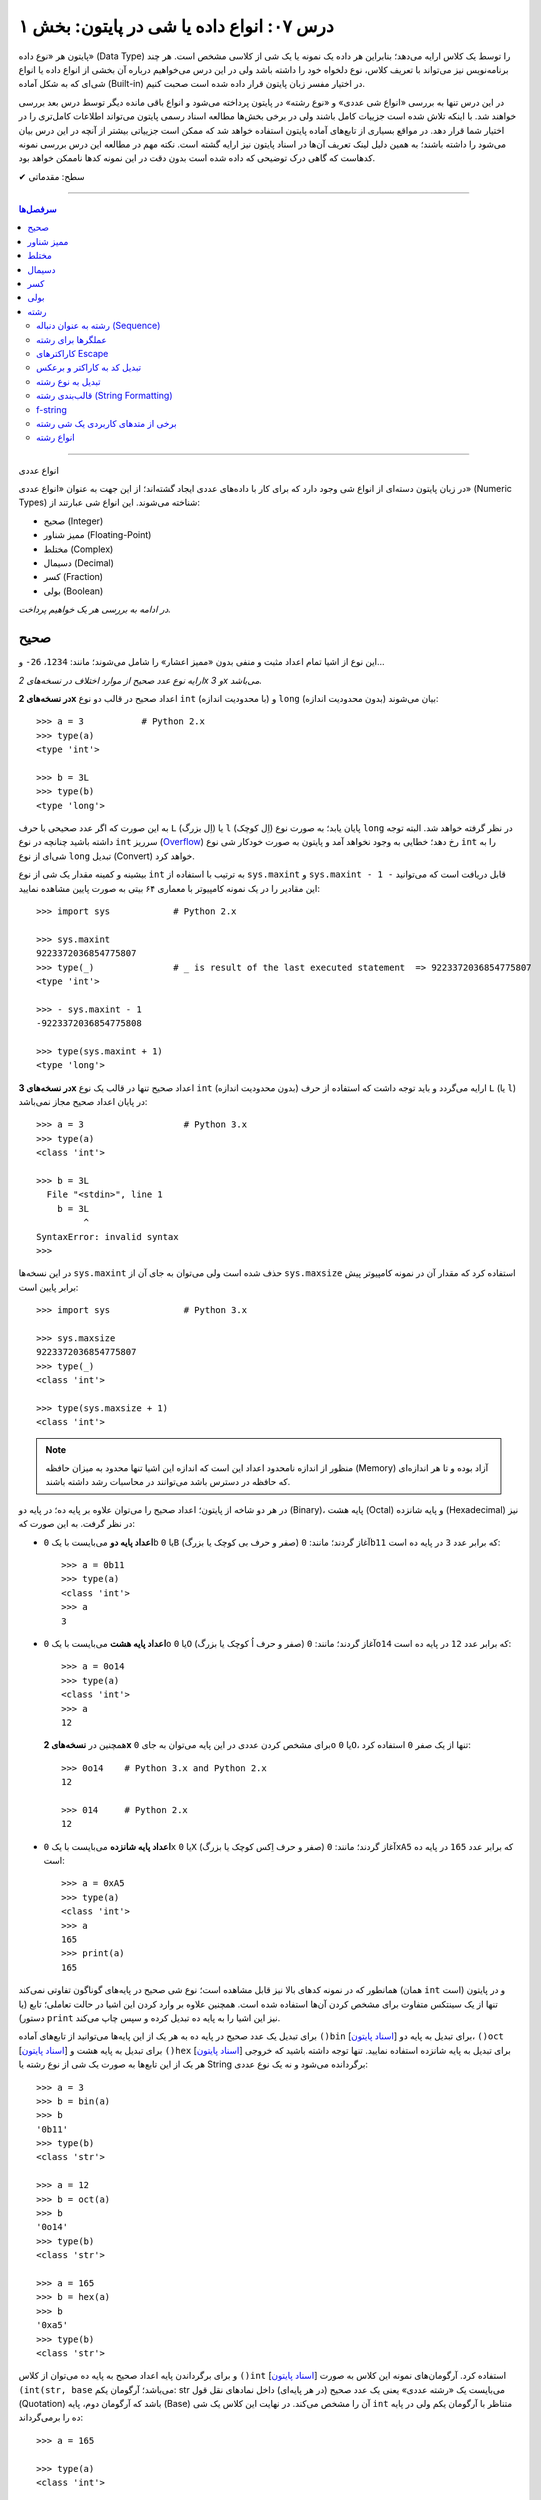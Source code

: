 .. role:: emoji-size

.. meta::
   :description: کتاب آموزش زبان برنامه نویسی پایتون به فارسی، آموزش انواع داده در پایتون، آموزش انواع داده عددی صحیح int یا integer و long در پایتون، آموزش انواع عددی ممیز شناور float و double در پایتون، آموزش اعداد مختلط در پایتون (Complex Numbers)، نوع بولین bool یا boolean در پایتون، آموزش نوع داده کسر (fractions) در پایتون، آموزش نوع داده دسیمال (decimal) در پایتون، آموزش نوع داده رشته یا string در پایتون (str)
   :keywords:  آموزش, آموزش پایتون, آموزش برنامه نویسی, پایتون, انواع شی, انواع داده, انواع شی در پایتون, انواع داده در پایتون, نوع صحیح, نوع ممیز شناور, نوع مختلط, نوع دسیمال, نوع کسری, نوع بولی, نوع رشته, رشته‌ها در پایتون, قالب بندی رشته, توابع رشته در پایتون


درس ۰۷: انواع داده یا شی در پایتون: بخش ۱
==========================================

پایتون هر «نوع داده» (Data Type) را توسط یک کلاس ارایه می‌دهد؛ بنابراین هر داده یک نمونه یا یک شی از کلاسی مشخص است. هر چند برنامه‌نویس نیز می‌تواند با تعریف کلاس، نوع دلخواه خود را داشته باشد ولی در این درس می‌خواهیم درباره آن بخشی از انواع داده یا انواع شی‌ای که به شکل آماده (Built-in) در اختیار مفسر زبان پایتون قرار داده شده است صحبت کنیم. 

در این درس تنها به بررسی «انواع شی عددی» و «نوع رشته» در پایتون پرداخته می‌شود و انواع باقی مانده دیگر توسط درس بعد بررسی خواهند شد. با اینکه تلاش شده است جزییات کامل باشند ولی در برخی بخش‌ها مطالعه اسناد رسمی پایتون می‌تواند اطلاعات کامل‌تری را در اختیار شما قرار دهد. در مواقع بسیاری از تابع‌های آماده پایتون استفاده خواهد شد که ممکن است جزییاتی بیشتر از آنچه در این درس بیان می‌شود را داشته باشند؛ به همین دلیل لینک تعریف آن‌ها در اسناد پایتون نیز ارایه گشته است. نکته مهم در مطالعه این درس بررسی نمونه کدهاست که گاهی درک توضیحی که داده شده است بدون دقت در این نمونه کدها ناممکن خواهد بود.



:emoji-size:`✔` سطح: مقدماتی

----

.. contents:: سرفصل‌ها
    :depth: 2

----



انواع عددی


در زبان پایتون دسته‌ای از انواع شی وجود دارد که برای کار با داده‌های عددی ایجاد گشته‌اند؛ از این جهت به عنوان «انواع عددی» (Numeric Types) شناخته می‌شوند. این انواع شی عبارتند از:

* صحیح (Integer)
* ممیز شناور (Floating-Point)
* مختلط (Complex)
* دسیمال (Decimal)
* کسر (Fraction)
* بولی (Boolean)

*در ادامه به بررسی هر یک خواهیم پرداخت.*

صحیح
-------
این نوع از اشیا تمام اعداد مثبت و منفی بدون «ممیز اعشار» را شامل می‌شوند؛ مانند: ``1234``، ``26-`` و...

*ارایه نوع عدد صحیح از موارد اختلاف در نسخه‌های 2x و 3x می‌باشد.* 

**در نسخه‌های 2x** اعداد صحیح در قالب دو نوع ``int`` (با محدودیت اندازه) و ``long`` (بدون محدودیت اندازه) بیان می‌شوند::

    >>> a = 3           # Python 2.x
    >>> type(a)
    <type 'int'>

    >>> b = 3L
    >>> type(b)
    <type 'long'>

به این صورت که اگر عدد صحیحی با حرف ``L`` (اِل بزرگ) یا ``l`` (اِل کوچک) پایان یابد؛ به صورت نوع ``long`` در نظر گرفته خواهد شد. البته توجه داشته باشید چنانچه در نوع ``int`` سرریز (`Overflow <https://en.wikipedia.org/wiki/Arithmetic_overflow>`_) رخ دهد؛ خطایی به وجود نخواهد آمد و پایتون به صورت خودکار شی نوع ``int`` را به شی‌ای از نوع ``long`` تبدیل (Convert) خواهد کرد.

بیشینه و کمینه مقدار یک شی از نوع ``int`` به ترتیب با استفاده از ``sys.maxint`` و ``sys.maxint - 1 -`` قابل دریافت است که می‌توانید این مقادیر را در یک نمونه کامپیوتر با معماری ۶۴ بیتی به صورت پایین مشاهده نمایید::

    >>> import sys            # Python 2.x

    >>> sys.maxint
    9223372036854775807
    >>> type(_)               # _ is result of the last executed statement  => 9223372036854775807
    <type 'int'>

    >>> - sys.maxint - 1
    -9223372036854775808

    >>> type(sys.maxint + 1)
    <type 'long'>


**در نسخه‌های 3x** اعداد صحیح تنها در قالب یک نوع ``int`` (بدون محدودیت اندازه) ارایه می‌گردد و باید توجه داشت که استفاده از حرف ``L`` (یا ``l``) در پایان اعداد صحیح مجاز نمی‌باشد::

    >>> a = 3                   # Python 3.x
    >>> type(a)
    <class 'int'>
    
    >>> b = 3L
      File "<stdin>", line 1
        b = 3L
             ^
    SyntaxError: invalid syntax
    >>> 

در این نسخه‌ها ``sys.maxint`` حذف شده است ولی می‌توان به جای آن از ``sys.maxsize`` استفاده کرد که مقدار آن در نمونه کامپیوتر پیش برابر پایین است::

    >>> import sys              # Python 3.x

    >>> sys.maxsize
    9223372036854775807
    >>> type(_)
    <class 'int'>

    >>> type(sys.maxsize + 1)
    <class 'int'>


.. note::
    منظور از اندازه نامحدود اعداد این است که اندازه این اشیا تنها محدود به میزان حافظه‌ (Memory) آزاد بوده و تا هر اندازه‌ای که حافظه در دسترس باشد می‌توانند در محاسبات رشد داشته باشند.

در هر دو شاخه از پایتون؛ اعداد صحیح را می‌توان علاوه بر پایه ده؛ در پایه دو (Binary)، پایه هشت (Octal) و پایه شانزده (Hexadecimal) نیز در نظر گرفت. به این صورت که:

* **اعداد پایه دو** می‌بایست با یک ``0b`` یا ``0B`` (صفر و حرف بی کوچک یا بزرگ) آغاز گردند؛ مانند: ``0b11`` که برابر عدد ``3`` در پایه ده است::

    >>> a = 0b11
    >>> type(a)
    <class 'int'>
    >>> a
    3


* **اعداد پایه هشت** می‌بایست با یک ``0o`` یا ``0O`` (صفر و حرف اُ کوچک یا بزرگ) آغاز گردند؛ مانند: ``0o14`` که برابر عدد ``12`` در پایه ده است::

    >>> a = 0o14
    >>> type(a)
    <class 'int'>
    >>> a
    12

  همچنین در **نسخه‌های 2x** برای مشخص کردن عددی در این پایه می‌توان به جای ``0o`` یا ``0O``، تنها از یک صفر ``0`` استفاده کرد::

      >>> 0o14    # Python 3.x and Python 2.x
      12

      >>> 014     # Python 2.x
      12


* **اعداد پایه شانزده** می‌بایست با یک ``0x`` یا ``0X`` (صفر و حرف اِکس کوچک یا بزرگ) آغاز گردند؛ مانند: ``0xA5`` که برابر عدد ``165`` در پایه ده است::

    >>> a = 0xA5
    >>> type(a)
    <class 'int'>
    >>> a
    165
    >>> print(a)
    165

همانطور که در نمونه کدهای بالا نیز قابل مشاهده است؛ نوع شی صحیح در پایه‌های گوناگون تفاوتی نمی‌کند (همان ``int`` است) و در پایتون تنها از یک سینتکس متفاوت برای مشخص کردن آن‌ها استفاده شده است. همچنین علاوه بر وارد کردن این اشیا در حالت تعاملی؛ تابع (یا دستور) ``print`` نیز این اشیا را به پایه ده تبدیل کرده و سپس چاپ می‌‌کند.


برای تبدیل یک عدد صحیح در پایه ده به هر یک از این پایه‌ها می‌توانید از تابع‌های آماده ``()bin`` [`اسناد پایتون  <http://docs.python.org/3/library/functions.html#bin>`__] برای تبدیل به پایه دو، ``()oct`` [`اسناد پایتون  <http://docs.python.org/3/library/functions.html#oct>`__] برای تبدیل به پایه هشت و ``()hex`` [`اسناد پایتون  <http://docs.python.org/3/library/functions.html#hex>`__] برای تبدیل به پایه شانزده استفاده نمایید. تنها توجه داشته باشید که خروجی هر یک از این تابع‌ها به صورت یک شی از نوع رشته یا String برگردانده می‌شود و نه یک نوع عددی::

    >>> a = 3
    >>> b = bin(a)
    >>> b
    '0b11'
    >>> type(b)
    <class 'str'>

    >>> a = 12
    >>> b = oct(a)
    >>> b
    '0o14'
    >>> type(b)
    <class 'str'>

    >>> a = 165
    >>> b = hex(a)
    >>> b
    '0xa5'
    >>> type(b)
    <class 'str'>

و برای برگرداندن پایه اعداد صحیح به پایه ده می‌توان از کلاس ``()int`` [`اسناد پایتون  <http://docs.python.org/3/library/functions.html#int>`__] استفاده کرد. آرگومان‌های نمونه این کلاس به صورت ``(int(str, base`` می‌باشد؛ آرگومان یکم: str می‌بایست یک «رشته عددی» یعنی یک عدد صحیح (در هر پایه‌ای) داخل نمادهای نقل قول (Quotation) باشد که آرگومان دوم، پایه (Base) آن را مشخص می‌کند. در نهایت این کلاس یک شی ``int`` متناظر با آرگومان یکم ولی در پایه ده را برمی‌گرداند::

    >>> a = 165

    >>> type(a)
    <class 'int'>

    >>> b = hex(a)          # Converted to hexadecimal
    >>> b
    '0xa5'

    >>> type(b)
    <class 'str'>

    >>> int(b, 16)           # str='0xa5' base=16
    165

    >>> type(int(b, 16))
    <class 'int'>



توجه داشته باشید که می‌توان اعداد را بدون حرف مشخص کننده پایه (``0x`` ``0o`` ``0b``) به این کلاس ارسال کنیم. همچنین از این کلاس می‌توان برای تبدیل **نوع** رشته‌های عددی در پایه ده به **عدد صحیح** استفاده کرد. مقدار پیش‌فرض آرگومان پایه ``10`` است؛ بنابراین در هنگام ارسال اعداد در این پایه، نیازی به ذکر پایه ``10`` نمی‌باشد::


    >>> int("A5", 16)    # 0xA5
    165

::

    >>> a = "56"
    >>> int(a, 10)
    56
    >>> int(a)
    56

::

    >>> int()
    0

*()int بدون آرگومان یک شی صفر از نوع صحیح را برمی‌گرداند.*

.. note::
    منظور از «رشته عددی»، رشته‌ای است که به گونه‌ای بتوان آن را به یک عدد ارزیابی نمود. مانند: ``"25"``، ``"0x2F"`` و... که بدیهی است قرار دادن رشته‌هایی همچون ``"0w55"`` و... - که به هیچ شکلی نمی‌توان آن‌ها را به عددی در پایتون ارزیابی نمود - در آرگومان ``()int`` موجب بروز خطا می‌گردد.

با تفاوت شیوه ارایه نوع اعداد صحیح در بین نسخه‌های 2x و 3x پایتون آشنا شده‌ایم. فقط باید توجه داشت که در **نسخه‌های 2x**  پایتون؛ کلاس ``()int`` [`اسناد پایتون  <http://docs.python.org/2/library/functions.html#int>`__] یک شی از نوع ``int`` را برمی‌گرداند و برای ایجاد اشیایی از نوع ``long`` کلاس مشابه دیگری با نام ``()long`` [`اسناد پایتون  <http://docs.python.org/2/library/functions.html#long>`__] در دسترس است::

    >>> a = 25     # Python 2.x

    >>> int(a)
    25

    >>> long(a)
    25L

در هر دو شاخه از پایتون؛ اعداد در پایه ده را می‌توان با نوع عددی - نه به شکل رشته عددی - نیز به تابع ``()int`` (یا ``()long``) ارسال نمود.


برای به دست آوردن اندازه یا میزان حافظه گرفته شده توسط یک شی به واحد بایت (Byte) می‌توان از تابع ``()getsizeof`` [`اسناد پایتون  <http://docs.python.org/3/library/sys.html#sys.getsizeof>`__] درون ماژول ``sys`` استفاده نماییم - خروجی این تابع  برای دو شی صحیح دلخواه در یک نمونه کامپیوتر ۶۴ بیتی به صورت پایین است::

    >>> import sys                # Python 3.x
    >>> a = 1
    >>> sys.getsizeof(a)
    28
    >>> sys.getsizeof(10**100)
    72

::

    >>> import sys                # Python 2.x
    >>> a = 1
    >>> sys.getsizeof(a)
    24
    >>> sys.getsizeof(10**100)
    72





ممیز شناور
-----------

تمام اعداد مثبت و منفی که شامل یک «ممیز اعشار» هستند در پایتون به صورت اشیایی با نوع ``float`` (معادل نوع ``double`` در زبان C) ارایه می‌شوند؛ مانند: ``3.1415``، ``.5`` (برابر ``5.0``) و... ::

    >>> a = 3.1415
    >>> type(a)
    <class 'float'>

    >>> import sys
    >>> sys.getsizeof(a)
    24

جزییات این نوع با استفاده از ``sys.float_info`` [`اسناد پایتون  <http://docs.python.org/3/library/sys.html#sys.float_info>`__] قابل مشاهده است::

    >>> import sys
    >>> sys.float_info
    sys.float_info(max=1.7976931348623157e+308, max_exp=1024, max_10_exp=308, min=2.2250738585072014e-308, min_exp=-1021, min_10_exp=-307, dig=15, mant_dig=53, epsilon=2.220446049250313e-16, radix=2, rounds=1)

گاهی برای نمایش اعداد از شیوه «نماد علمی» (`Scientific Notation <https://en.wikipedia.org/wiki/Scientific_notation>`_) استفاده می‌شود؛ در پایتون هم می‌توان از حرف ``E`` یا ``e`` که معادل «ضرب در ۱۰ به توانِ» می‌باشد، برای این منظور استفاده کرد.

.. raw:: html

    <div style="text-align:justify;margin-bottom:24px">برای نمونه: عبارت <code class="docutils literal"><span dir="ltr">4 × 10<sup>5</sup></span></code>، به شکل <code class="docutils literal">4E5</code> یا <code class="docutils literal">4e5</code> بیان می‌شود. پایتون این نوع اعداد را نیز در قالب اعداد ممیز شناور (اشیایی از نوع <code class="docutils literal">float</code>) ارايه می‌دهد:</div>

::

    >>> 3e2
    300.0

    >>> type(3e2)
    <class 'float'>

    >>> 3e-2
    0.03

    >>> 3e+2
    300.0

می‌توان از کلاس ``()float`` [`اسناد پایتون  <http://docs.python.org/3/library/functions.html#float>`__] برای تبدیل اعداد یا رشته‌های عددی به یک شی ممیز شناور استفاده کرد::

    >>> a = 920

    >>> type(a)
    <class 'int'>

    >>> float(a)
    920.0

    >>> type(float(a))
    <class 'float'>

    >>> float("920")
    920.0

    >>> float("3e+2")
    300.0

::

    >>> float()
    0.0

*()float بدون آرگومان یک شی صفر از نوع ممیز شناور را برمی‌گرداند.*

چنانچه عددی از نوع ممیز شناور در آرگومان کلاس ``()int`` قرار بگیرد؛ تنها بخش صحیح عدد برگردانده می‌شود::

    >>> a = 2.31
    >>> type(a)
    <class 'float'>

    >>> int(a)
    2
    >>> type(int(a))
    <class 'int'>

    >>> int(3.9)
    3

با استفاده از کلاس ``()float`` می‌توانیم اشیایی با مقدارهای مثبت و منفی «بی‌نهایت» (infinity) برابر: ``inf`` یا ``infinity`` و «تعریف نشده» (Not a Number) برابر: ``NaN`` ایجاد نماییم - چگونگی کوچک یا بزرگ نوشتن حروف این کلمه‌ها تفاوتی در آن‌ها ایجاد نمی‌کند::

    >>> a = float('infinity')
    >>> a = float('inf')
    >>> a
    inf

    >>> b = float('-infinity')
    >>> b = float('-inf')
    >>> b
    -inf

    >>> c = float('NaN')
    >>> c
    nan

::

    >>> a = float('inf')

    >>> 5 / a
    0.0

    >>> a / a
    nan

::

    >>> a = float('inf')
    >>> b = float('inf')
    >>> a == b
    True

    >>> a = float('nan')
    >>> b = float('nan')
    >>> a == b
    False

*دو شی NaN با یکدیگر برابر نیستند.*

برای بررسی اینکه مقدار یک شی «بی‌نهایت» یا «تعریف نشده» است؛ می‌توان به ترتیب از تابع‌های ``()isinf`` [`اسناد پایتون  <http://docs.python.org/3/library/math.html#math.isinf>`__] و ``()isnan`` [`اسناد پایتون  <http://docs.python.org/3/library/math.html#math.isnan>`__] درون ماژول ``math`` استفاده نماییم::

    >>> a = float('inf')
    >>> b = float('nan')

    >>> import math

    >>> math.isinf(a)
    True
    >>> math.isnan(b)
    True


مختلط
--------

همانطور که می‌دانیم اعداد مختلط (`Complex Numbers <https://en.wikipedia.org/wiki/Complex_number>`_) از یک بخش حقیقی (Real) و یک بخش موهومی (Imaginary) تشکیل شده‌اند. این اعداد در پایتون الگویی برابر ``RealPart + ImaginaryPart j`` دارند که حرف ``j`` نشانگر «واحد موهومی» است. این اعداد در پایتون توسط اشیایی با نوع ``complex`` ارایه می‌شوند::

    >>> a = 3 + 4j
    >>> type(a)
    <class 'complex'>

    >>> import sys
    >>> sys.getsizeof(a)
    32


از کلاس ``()complex`` [`اسناد پایتون  <http://docs.python.org/3/library/functions.html#complex>`__] می‌توان برای ایجاد یک شی ``complex`` استفاده کرد. این کلاس الگویی مشابه ``(complex(real, imag`` دارد؛ آرگومان‌های نمونه real و imag بیانگر اعدادی هستند که به ترتیب قرار است در بخش‌های حقیقی و موهومی عدد مختلط مورد نظر وجود داشته باشند. اگر هر کدام از آرگومان‌ها ارسال نگردند به صورت پیش‌فرض صفر در نظر گرفته خواهند شد::

    >>> a = 3
    >>> b = 4

    >>> type(a)
    <class 'int'>
    >>> type(b)
    <class 'int'>

    >>> complex(a, b)
    (3+4j)

    >>> type(complex(a, b))
    <class 'complex'>

::

    >>> complex(3, 4)
    (3+4j)

    >>> complex(3)
    (3+0j)

    >>> complex(0, 4)
    4j

    >>> complex(4j)
    4j

::

    >>> a = 3 + 4j
    >>> a
    (3+4j)

    >>> a = 3.2 + 4j
    >>> a
    (3.2+4j)

    >>> a = 3.0 + 4j
    >>> a
    (3+4j)

    >>> a = 3.0 + 4.0j
    >>> a
    (3+4j)

همچنین با استفاده از دو صفت ``real`` و ``imag`` می‌توان بخش‌های حقیقی و موهومی هر شی ``complex`` را به دست آورد. توجه داشته باشید که جدا از این که اعداد از چه نوعی در تشکیل یک نوع مختلط شرکت کرده باشند؛ بخش‌های عدد مختلط به صورت عدد ممیز شناور تفکیک می‌گردند::

    >>> a = 3 + 4j

    >>> a.real
    3.0
    >>> a.imag
    4.0

``()complex`` توانایی دریافت یک رشته عددی و تبدیل آن به عدد مختلط را نیز دارد. تنها باید توجه داشت که نباید داخل این رشته هیچ فضای خالی وجود داشته باشد::

    >>> a = "3+4j"

    >>> type(a)
    <class 'str'>

    >>> complex(a)
    (3+4j)

    >>> a = "3"
    >>> complex(a)
    (3+0j)

    >>> type(complex(a))
    <class 'complex'>

::

    >>> a = "3 + 4j"
    >>> complex(a)
    Traceback (most recent call last):
      File "<stdin>", line 1, in <module>
    ValueError: complex() arg is a malformed string
    >>> 

.. note::
    امکان قرار دادن رشته عددی (مختلط) یا خود شی عدد مختلط در آرگومان کلاس‌های ``()int`` (یا ``()long``) و ``()float`` وجود ندارد و موجب بروز خطا می‌شود.



دسیمال
--------

اساس طراحی این نوع برای استفاده در مواقعی است که خطا نوع ممیز شناور قابل گذشت نیست [`PEP 327 <http://www.python.org/dev/peps/pep-0327>`_] مانند توسعه برنامه حسابداری. مفسر پایتون برای ارایه نوع ممیز شناور به کامپیوتر از کدگذاری Binary Floating-Point (`استاندارد IEEE 754 <https://en.wikipedia.org/wiki/IEEE_floating_point>`_) استفاده می‌کند. این کدگذاری اعداد در پایه ده که مورد نظر کاربر هستند را - مانند ``0.1`` - به شکل دقیق ارایه نمی‌دهد؛ به عنوان نمونه عدد  ``0.1`` برابر با عددی نزدیک به ``0.10000000000000001`` در محاسبات کامپیوتر شرکت داده می‌شود؛ هر چند که این عدد بسیار نزدیک به ``0.1`` است ولی به هر حال خود آن نیست!. این موضوع ممکن است در برخی موارد موجب خطا منطقی در برنامه گردد::

    >>> a = 0.1 + 0.1 + 0.1
    >>> a == 0.3
    False
    >>> a
    0.30000000000000004


*در نمونه کد بالا کاربر انتظار دارد که عبارت سطر دوم با ارزش درستی True ارزیابی گردد که این اتفاق نمی‌افتد.*

در پایتون نوع دسیمال  با ایجاد شی از کلاس  ``Decimal`` درون  ماژول ``decimal`` در دسترس قرار گرفته است [`اسناد پایتون  <http://docs.python.org/3/library/decimal.html>`__]. به نمونه کد پایین توجه نمایید::

    >>> import decimal

    >>> a = decimal.Decimal('0.1')
    >>> b = decimal.Decimal('0.3')
    
    >>> b == a + a + a
    True

    >>> type(a)
    <class 'decimal.Decimal'>

    >>> a
    Decimal('0.1')

    >>> print(a)
    0.1

    >>> import sys
    >>> sys.getsizeof(a)
    104


به شیوه‌های گوناگونی می‌توان شی دسیمال ایجاد کرد:

.. code-block:: python
    :linenos:

    a = decimal.Decimal(23)                  # Creates Decimal("23")
    b = decimal.Decimal("23.45")             # Creates Decimal("23.45")
    c = decimal.Decimal("2345e-2")           # Creates Decimal("23.45")
    d = decimal.Decimal((1,(2,3,4,5),-2))    # Creates Decimal("-23.45")
    e = decimal.Decimal("infinity")
    f = decimal.Decimal("NaN")

* از آنجا که نوع ممیز شناور دقیق نیست؛ این اعداد را حتما به صورت رشته به ``Decimal`` ارسال نمایید (سطر دوم).
* اعداد را می‌توان به صورت یک شی تاپل (Tuple) - ساختاری مشابه: (... ,Ο, Ο, Ο) - ارسال کرد (سطر چهارم). شیوه نماد علمی را به یاد بیاورید؛ تاپل مورد نظر باید ساختاری مشابه الگو ``(sign, digits, exponent)`` داشته باشد که در آن sign مثبت بودن (توسط عدد صفر) یا منفی بودن (توسط عدد یک) را مشخص می‌کند، digits خود تاپلی است که رقم‌های دخیل را بیان می‌کند و exponent نیز بیانگر همان توان است.

میزان دقت (Precision) و عمل گرد کردن (Rounding) اعداد از نوع دسیمال با استفاده از یک شی ``Context`` قابل کنترل است؛ این شی یک سری اطلاعات پیکربندی را در اختیار اشیا دسیمال قرار می‌دهد که برای دسترسی به آن باید از  تابع ``()getcontext`` [`اسناد پایتون  <http://docs.python.org/3/library/decimal.html#decimal.getcontext>`__] درون ماژول ``decimal`` استفاده کرد. تابع ``()getcontext`` شی ``Context`` اشیا دسیمال جاری برنامه را برمی‌گرداند. در برنامه‌نویسی چندنخی (Multithreading) هر نخ (thread) شی ``Context`` خاص خود را دارد؛ بنابراین این تابع شی ``Context`` مربوط به نخ فعال را برمی‌گرداند::

    >>> import decimal

    >>> a = decimal.Decimal('3.45623')
    >>> b = decimal.Decimal('0.12')

    >>> a + b
    Decimal('3.57623')

    >>> print(a + b)
    3.57623

    >>> ctx = decimal.getcontext()
    >>> type(ctx)
    <class 'decimal.Context'>

    >>> ctx.prec = 1
    >>> a + b
    Decimal('4')

    >>> ctx.prec = 2
    >>> a + b
    Decimal('3.6')

    >>> ctx.prec = 3
    >>> a + b
    Decimal('3.58')


همانطور که در نمونه کد بالا مشاهده می‌شود دقت محاسبات اعداد دسیمال را می‌توان با استفاده از صفت ``prec`` شی ``Context`` به شکل دلخواه تنظیم نمود؛ مقدار پیش‌فرض این صفت ``28`` است. بدیهی است برای اینکه اعداد در محدوده دقت کوچکتری نسبت به طول خود قرار بگیرند نیاز به گرد شدن دارند؛ برای تنطیم عمل گرد کردن در اعداد دسیمال نیز از صفت ``rounding`` که مقدار پیش‌فرض آن ``"ROUND_HALF_EVEN"`` است، استفاده می‌شود::

    >>> a = decimal.Decimal('2.0')
    >>> b = decimal.Decimal('0.52')

    >>> ctx.prec
    28
    >>> ctx.rounding
    'ROUND_HALF_EVEN'

    >>> print(a + b)
    2.52

    >>> ctx.prec = 2

    >>> print(a + b)
    2.5

    >>> ctx.rounding = "ROUND_CEILING"

    >>> print(a + b)
    2.6

صفت ``rounding`` می‌بایست حاوی مقادیر ثابتی به شرح پایین باشد:

* **ROUND_CEILING** - گرد کردن به سمت مثبت بی‌نهایت: یعنی برای اعداد **مثبت** ارقام خارج از محدوده حذف می‌گردند و آخرین رقم باقی مانده یک واحد افزایش می‌یابد مثلا عدد ``2.52`` به ``2.6`` گرد می‌شود. برای اعداد منفی نیز تنها اعداد خارج از محدوده حذف می‌گردند مثلا عدد ``2.19-`` به ``2.1-`` گرد می‌شود.
* **ROUND_FLOOR** - گرد کردن به سمت منفی بی‌نهایت: یعنی برای اعداد **منفی** ارقام خارج از محدوده حذف می‌گردند و آخرین رقم باقی مانده یک واحد افزایش می‌یابد مثلا عدد ``2.52-`` به ``2.6-`` گرد می‌شود. برای اعداد مثبت نیز تنها اعداد خارج از محدوده حذف می‌گردند مثلا عدد ``2.19`` به ``2.1`` گرد می‌شود.
* **ROUND_DOWN** - گرد کردن به سمت صفر: یعنی برای اعداد مثبت و منفی تنها ارقام خارج از محدوده حذف می‌گردند مثلا عدد ``2.58`` به ``2.5`` و عدد ``2.58-`` به ``2.5-`` گرد می‌شود.
* **ROUND_UP** - گرد کردن به دور از صفر: یعنی برای اعداد مثبت و منفی ارقام خارج از محدوده حذف می‌گردند و آخرین رقم باقی مانده یک واحد افزایش می‌یابد مثلا عدد ``2.52`` به ``2.6`` و عدد ``2.52-`` به ``2.6-`` گرد می‌شود.
* **ROUND_HALF_DOWN** - اگر رقم ابتدایی بخش حذف شده بزرگتر از ``5`` باشد به روش ROUND_UP و در غیر این صورت به روش ROUND_DOWN گرد می‌گردد. مثلا عدد ``2.58`` به ``2.6`` و عدد ``2.55`` به ``2.5`` گرد شده و همینطور عدد ``2.58-`` به ``2.6-`` و عدد ``2.55-`` به ``2.5-`` گرد می‌شود.
* **ROUND_HALF_UP** - اگر رقم ابتدایی بخش حذف شده بزرگتر یا برابر ``5`` باشد به روش ROUND_UP و در غیر این صورت به روش ROUND_DOWN گرد می‌گردد. مثلا عدد ``2.55`` به ``2.6`` و عدد ``2.51`` به ``2.5`` گرد شده - همینطور عدد ``2.55-`` به ``2.6-`` و عدد ``2.51-`` به ``2.5-`` گرد می‌کند.
* **ROUND_HALF_EVEN** - همانند ROUND_HALF_DOWN است ولی در مواقعی که رقم ابتدایی بخش حذف شده برابر ``5`` باشد رفتار آن متفاوت می‌شود: در این حالت اگر آخرین رقم باقی مانده زوج باشد به شیوه ROUND_DOWN و اگر فرد باشد به روش ROUND_UP گرد می‌گردد. مثلا عدد ``2.68`` به ``2.7``، ``2.65`` به ``2.6`` و ``2.75`` به ``2.8`` - همینطور عدد ``2.68-`` به ``2.7-``، ``2.65-`` به ``2.6-`` و ``2.75-`` به ``2.8-`` گرد می‌کند.
* **ROUND_05UP** - اگر بر اساس روش ROUND_DOWN آخرین رقم باقی مانده ``0`` یا ``5`` باشد؛ به روش ROUND_UP و در غیر این صورت به همان شیوه ROUND_DOWN گرد می‌کند. مثلا عدد ``2.58`` به ``2.6`` و ``2.48`` به ``2.4`` - همینطور عدد ``2.58-`` به ``2.6-`` و ``2.48-`` به ``2.4-`` گرد می‌شود.

ماژول ``decimal`` یا نوع دسیمال پایتون شامل جزییات و ویژگی‌های بسیار بیشتری است که برای آگاهی از آن‌ها می‌بایست صفحه مربوط به آن در `اسناد پایتون  <http://docs.python.org/3/library/fractions.html>`__ را مطالعه نمایید.



کسر
------

این نوع برای پشتیبانی اعداد گویا (Rational) در پایتون ارایه شده است و با ایجاد شی از کلاس ``Fraction`` درون ماژول ``fractions`` در دسترس قرار می‌گیرد [`اسناد پایتون  <http://docs.python.org/3/library/fractions.html>`__]::

    >>> import fractions

    >>> a = 1
    >>> b = 2
    >>> f = fractions.Fraction(a, b)

    >>> f
    Fraction(1, 2)

    >>> print(f)
    1/2

    >>> type(f)
    <class 'fractions.Fraction'>

    >>> import sys
    >>> sys.getsizeof(f)
    56

علاوه‌بر روش بالا که به صورت مستقیم صورت و مخرج کسر  - از نوع صحیح - مشخص شده است؛ به روش‌های دیگری نیز می‌توان یک شی کسری ایجاد نمود:

* از یک شی ممیز شناور - بهتر است این نوع به صورت رشته وارد شود::

    >>> print(fractions.Fraction('0.5'))
    1/2
    >>> print(fractions.Fraction('1.1'))
    11/10
    >>> print(fractions.Fraction('1.5'))
    3/2
    >>> print(fractions.Fraction('2.0'))
    2

  ::

      >>> print(fractions.Fraction(0.5))
      Fraction(1, 2)

      >>> print(fractions.Fraction(1.1))
      2476979795053773/2251799813685248
      >>> 2476979795053773 / 2251799813685248
      1.1

      >>> print(fractions.Fraction(1.5))
      3/2

  متد ``()limit_denominator`` می‌تواند یک شی ممیز شناور را با محدود کردن مخرج در یک مقدار بیشینه به صورت تقریبی به یک شی کسر تبدیل نماید::

      >>> fractions.Fraction(1.1).limit_denominator()
      Fraction(11, 10)

  ::

      >>> import math
      >>> math.pi
      3.141592653589793
      >>> pi = math.pi
      >>> fractions.Fraction(pi)
      Fraction(884279719003555, 281474976710656)
      >>> 884279719003555 / 281474976710656
      3.141592653589793

      >>> fractions.Fraction(pi).limit_denominator()
      Fraction(3126535, 995207)
      >>> 3126535 / 995207
      3.1415926535886505

      >>> fractions.Fraction(pi).limit_denominator(8)
      Fraction(22, 7)
      >>> 22 / 7
      3.142857142857143

      >>> fractions.Fraction(pi).limit_denominator(60)
      Fraction(179, 57)
      >>> 179 / 57
      3.1403508771929824







* از یک شی دسیمال::

    >>> print(fractions.Fraction(decimal.Decimal('1.1')))
    11/10

* از یک رشته کسری - صورت و مخرج کسر می‌بایست از نوع صحیح باشند::

    >>> print(fractions.Fraction('3/14'))
    3/14

* از یک شی کسر دیگر::

    >>> f1 = fractions.Fraction(1, 2)
    >>> f2 = fractions.Fraction(3, 5)
    >>> fractions.Fraction(f1)
    Fraction(1, 2)
    >>> fractions.Fraction(f1, f2)
    Fraction(5, 6)

با استفاده از دو صفت ``numerator`` و ``denominator`` می‌توان به ترتیب به صورت و مخرج شی کسر دسترسی یافت::

    >>> f = fractions.Fraction('1.5')
    >>> f.numerator
    3
    >>> f.denominator
    2

از این نوع شی به سادگی می توان در انواع محاسبات ریاضی استفاده کرد؛ برای نمونه به تکه کد پایین توجه نمایید::

    >>> fractions.Fraction(1, 2) + fractions.Fraction(3, 4)
    Fraction(5, 4)

    >>> fractions.Fraction(5, 16) - fractions.Fraction(1, 4)
    Fraction(1, 16)

    >>> fractions.Fraction(3, 5) * fractions.Fraction(1, 2)
    Fraction(3, 10)

    >>> fractions.Fraction(3, 16) / fractions.Fraction(1, 8)
    Fraction(3, 2)

چنانچه یک شی صحیح به شی کسر افزوده شود حاصل یک شی کسر است ولی اگر یک شی ممیز شناور به شی کسر افزوده شود حاصل یک شی از نوع ممیز شناور می‌باشد::

    >>> fractions.Fraction(5, 2) + 3
    Fraction(11, 2)
    >>> fractions.Fraction(5, 2) + 3.0
    5.5

.. rubric:: ب.م.م

ماژول ``fractions`` علاوه بر نوع کسری؛ حاوی تابع ``()gcd`` [`اسناد پایتون  <http://docs.python.org/3/library/fractions.html#fractions.gcd>`__] نیز است. این تابع «بزرگترین مقسوم‌علیه مشترک» (`GCD  <https://en.wikipedia.org/wiki/Greatest_common_divisor>`_) دو عدد را برمی‌گرداند::

    >>> import fractions
    >>> fractions.gcd(54, 24)
    6

بولی
------

کلاسی که در پایتون از آن برای ایجاد شی بولی استفاده می‌شود (``bool``) در واقع یک کلاس فرزند از کلاس اعداد صحیح (``int``) است. این نوع شی تنها می‌تواند یکی از دو مقدار ``True`` (درست) یا ``False`` (نادرست) را داشته باشد که ``True`` برابر با عدد صحیح ``1`` و ``False`` برابر با عدد صحیح ``0`` ارزیابی می‌گردد::

    >>> a = True

    >>> a
    True

    >>> type(a)
    <class 'bool'>

    >>> import sys
    >>> sys.getsizeof(a)
    28


::

    >>> int(True)
    1
    >>> int(False)
    0
    >>> float(True)
    1.0
    >>> complex(True)
    (1+0j)


::

    >>> True + 1
    2
    >>> False + 1
    1
    >>> True * 25
    25
    >>> False * 25
    0

کلاس ``()bool`` یا متد ``()__bool__`` مقدار بولی یک شی را برمی‌گرداند [`اسناد پایتون  <http://docs.python.org/3/library/functions.html#bool>`__]::

    >>> bool(0)
    False
    >>> bool(1)
    True
    >>> bool("")   # Empty String
    False

::

    >>> a = 15
    >>> a.__bool__()
    True
    >>> a = -15
    >>> a.__bool__()
    True
    >>> a = 0
    >>> a.__bool__()
    False

در پایتون اشیا پایین به مقدار بولی ``False`` (نادرست) ارزیابی می‌گردند:

* ``None``
* ``False``
* شی صفر (در انواع گوناگون): ``0``، ``0.0``، ``0j``
* تمام اشیا دنباله‌ خالی: ``""``، ``()``، ``[]``
* شی دیکشنری خالی: ``{}``
* شی مجموعه خالی: ``()set``

*با موارد نا آشنا به مرور آشنا می‌شوید.*



رشته
------
نوع «رشته» (String) در پایتون با قرار گرفتن دنباله‌ای از کاراکترها درون یک جفت نماد نقل قول (Quotation) تکی ``' '`` یا دو تایی ``" "`` ایجاد می‌شود؛ به مانند ``"Python Strings"`` یا ``'Python Strings'`` که تفاوتی با یکدیگر  از نظر نوع ندارند::

    >>> a = "Python Strings"

    >>> a
    'Python Strings'

    >>> print(a)
    Python Strings

    >>> import sys
    >>> sys.getsizeof(a)
    63

بیشتر مواقع در حالت تعاملی نیازی به استفاده از تابع (یا دستور) ``print`` نمی‌باشد ولی باید توجه داشته باشیم که حالت تعاملی بر بدون ابهام بودن این خروجی‌ها توجه دارد بنابراین آن‌ها را با جزییات نمایش می‌دهد که مناسب برنامه‌نویس است؛ برای نمونه حتما به چگونگی نمایش انواع دسیمال و کسری توجه کرده‌اید یا در نمونه کد بالا مشاهده می‌شود که نوع رشته به همراه نماد نقل قول نمایش داده شده است یا اگر متن رشته شامل کاراکترهای Escape باشد، آن‌ها را بدون تفسیر به همان شکل به خروجی می‌فرستد. اما ``print`` توجه بر خوانایی خروجی خود دارد و تا حد امکان جزییات را پنهان می‌کند؛ در نتیجه متن تمیزتری را نمایش می‌دهد که بیشتر مناسب کاربر نهایی است.

در پایتون برخلاف برخی از زبان‌ها نوع کاراکتر یا ``char`` وجود ندارد؛ در این زبان یک کاراکتر چیزی جز یک رشته با طول یک نیست.

در پایتون می‌توان از نمادهای نقل قول در داخل یکدیگر نیز بهره برد؛ در این شرایط تنها می‌بایست نماد نقل قول داخلی با بیرونی متفاوت باشد. چنانچه می‌خواهید از نماد نقل قول یکسانی استفاده نمایید، باید از کاراکترهای Escape کمک بگیرید که در ادامه بررسی خواهند شد::
 
    >>> "aaaaaa 'bbb'"
    "aaaaaa 'bbb'"
    >>> 'aaaaaa "bbb"'
    'aaaaaa "bbb"'

    >>> "I'm cold!"
    "I'm cold!"

::

    >>> 'I\'m cold!'
    "I'm cold!"

از درس پیش با Docstring آشنا شده‌ایم؛ در کاربردی دیگر از سه نماد نقل قول ``"""`` یا ``'''`` برای ایجاد شی رشته نیز استفاده می‌شود. مزیت این نوع رشته در این است که می‌توان متن آن را به سادگی در چند سطر و با هر میزان تورفتگی دلخواه نوشت؛ این موضوع در زمان‌هایی که قصد استفاده از کدهای خاص به مانند HTML در برنامه خود داشته باشیم، بسیار مفید خواهد بود::

    >>> a = """Python"""
    >>> a
    'Python'

::

    >>> html = """
    ... <!DOCTYPE html>
    ... <html>
    ...     <head>
    ...         <title>Page Title</title>
    ...     </head>
    ...     <body>
    ...         <h1>This is a Heading.</h1>
    ...         <p>This is a paragraph.</p>
    ...     </body>
    ... </html>
    ... """
    >>> print(html)

    <!DOCTYPE html>
    <html>
        <head>
            <title>Page Title</title>
        </head>
        <body>
            <h1>This is a Heading.</h1>
            <p>This is a paragraph.</p>
        </body>
    </html>

    >>> 




رشته به عنوان دنباله‌ (Sequence)
~~~~~~~~~~~~~~~~~~~~~~~~~~~~~~~~~

برخی از انواع شی پایتون به مانند رشته، تاپل (tuple)، لیست (list) و... با عنوان **دنباله** (Sequence) نیز شناخته می‌شوند. دنباله ویژگی‌هایی دارد که در اینجا به کمک نوع رشته بررسی خواهیم کرد. رشته در واقع یک **دنباله** از کاراکترهاست در نتیجه می‌توان هر یک از اعضای این دنباله را با استفاده از اندیس (Index) موقعیت آن دستیابی نمود؛ اندیس اعضا از سمت چپ با عدد صفر شروع و به سمت راست یک واحد یک واحد افزایش می‌یابد. به عنوان نمونه برای شی ``'Python Strings'`` می‌توانیم شمای اندیس‌گذاری را به صورت پایین در نظر بگیریم::

     P y t h o n   S t r i n g s
     - - - - - - - - - - - - - -
     0 1 2 3 4 5 6 7  ...      13

برای دستیابی اعضای یک دنباله با نام ``seq`` از الگو ``[seq[i`` که ``i`` اندیس عضو مورد نظر است؛ استفاده می‌شود::

    >>> a = "Python Strings"
    >>> a[0]
    'P'
    >>> a[7]
    'S'
    >>> a[6]
    ' '

.. rubric:: چند نکته:

* الگو ``[seq[-i`` اعضا دنباله را از **سمت راست** پیمایش می کند؛ اندیس سمت راست ترین عضو ``1-`` است و به ترتیب به سمت چپ یک واحد یک واحد کاهش می‌یابد.
* الگو ``[seq[i:j`` اعضایی از دنباله را که در بازه‌ای از اندیس ``i`` تا قبل از اندیس ``j`` هستند را دستیابی می‌کند. برای بیان نقاط «از ابتدا» و «تا انتها» می‌توان به ترتیب ``i`` و ``j`` را ذکر نکرد.
* الگو ``[seq[i:j:k`` همانند قبلی است با این تفاوت که ``k`` اندازه گام پیمایش اعضا را تعیین می‌کند.
* با استفاده از تابع ``()len`` می‌توان تعداد اعضای یک دنباله را به دست آورد [`اسناد پایتون  <http://docs.python.org/3/library/functions.html#len>`__].

::

    >>> a = "Python Strings"

    >>> len(a)
    14

    >>> a[-2]
    'g'

    >>> a[2:4]
    'th'
    >>> a[7:]
    'Strings'
    >>> a[:6]
    'Python'
    >>> a[:-1]
    'Python String'

    >>> a[2:12:3]
    'tntn'
    >>> a[:6:2]
    'Pto'
    >>> a[7::4]
    'Sn'

    >>> a[-1]
    's'
    >>> a[len(a)-1]
    's'



باید توجه داشت که یک شی رشته جزو انواع immutable پایتون است و مقدار (یا اعضا دنباله) آن را نمی‌توان تغییر داد؛ برای مثال نمی‌توان شی ``'Python Strings'`` به ``'Python-Strings'`` تغییر داد - برای این کار تنها می‌بایست یک شی جدید ایجاد کرد::

    >>> a = "Python Strings"
    >>> a[6] = "-"
    Traceback (most recent call last):
      File "<stdin>", line 1, in <module>
    TypeError: 'str' object does not support item assignment


عملگرها برای رشته
~~~~~~~~~~~~~~~~~~~~

با رشته‌ها نیز می‌توان از عملگرهای ``+`` (برای پیوند رشته‌ها) و ``*`` (برای تکرار رشته‌ها) بهره برد:: 

    >>> a = "Python" + " " + "Strings"
    >>> a
    'Python Strings'

    >>> "-+-" * 5
    '-+--+--+--+--+-'

برای پیوند می‌توان از عملگر ``+`` صرف نظر کرد  و تنها با کنار هم قرار دادن رشته‌ها آن‌ها را پیوند داد؛ البته این روش در مواقعی که از متغیر استفاده می‌کنید درست نمی‌باشد::

    >>> "Python " "Programming " "Language"
    'Python Programming Language'

::

    >>> a, b, c = "Python ", "Programming ", "Language"
    >>> a + b + c
    'Python Programming Language'

برای بررسی برابر بودن **مقدار** دو رشته مانند دیگر اشیا می‌توان از عملگر ``==`` استفاده کرد::

    >>> a = "py"
    >>> b = "PY"    # Uppercase
    >>> a == b
    False

از عملگرهای عضویت هم می‌توان برای بررسی وجود کاراکتر یا رشته‌ای درون رشته‌ای دیگر استفاده کرد::

    >>> "n" in "python"
    True
    >>> "py" not in "python"
    False



کمی جلوتر خواهید دید که از عملگر ``%`` نیز برای قالب‌بندی رشته‌ها استفاده می‌گردد.

کاراکترهای Escape
~~~~~~~~~~~~~~~~~~

به صورت پیش‌فرض تعدادی کاراکتر خاص تعریف شده است که می‌توان آن‌ها را درون رشته‌ها بکار برد. تمام  این کاراکترها با یک ``\`` آغاز می‌شوند به همین دلیل گاهی نیز به نام Backslash Characters خوانده می‌شوند. در واقع این کاراکترها امکانی برای درج برخی دیگر از کاراکترها هستند که نمی‌توان آن‌ها را به سادگی توسط صفحه‌کلید وارد کرد. برای نمونه یکی از کاراکترهای Escape رایج ``n\`` است که بیانگر کاراکتری با کد اسکی 10 (LF) به نام newline می‌باشد؛ ``n\`` در هر جایی از رشته (یا متن) که درج گردد در هنگام چاپ سطر جاری را پایان می‌دهد و ادامه رشته (یا متن) از سطر جدید آغاز می‌‌شود [`اسناد پایتون <http://docs.python.org/2/reference/lexical_analysis.html#string-literals>`__]::

    >>> a = "Python\nProgramming\nLanguage"
    >>> a
    'Python\nProgramming\nLanguage'
    >>> print(a)
    Python
    Programming
    Language
    >>> 

برخی از این کاراکترها به شرح پایین است:

* ``n\`` - پایان سطر جاری و رفتن به سطر جدید
* ``t\`` - برابر کد اسکی 9 (TAB): درج هشت فاصله (کلید Space)
* ``uxxxx\`` - درج یک کاراکتر یونیکد 16 بیتی با استفاده از مقدار هگزادسیمال (پایه شانزده) آن : ``"u067E\"``
* ``Uxxxxxxxx\`` - درج یک کاراکتر یونیکد 32 بیتی با استفاده از مقدار هگزادسیمال (پایه شانزده) آن : ``"U0001D11E\"``
* ``ooo\`` - درج یک کاراکتر با استفاده از مقدار اُکتال (پایه هشت) آن : ``"123\"``
* ``xhh\`` - درج یک کاراکتر با استفاده از مقدار هگزادسیمال (پایه شانزده) آن : ``"x53\"``
* ``'\`` - درج یک کاراکتر ``'``
* ``"\`` - درج یک کاراکتر ``"``
* ``\\`` - درج یک کاراکتر ``\``

این ویژگی رشته‌ها گاهی موجب مشکل می‌شود؛ فرض کنید می‌خواهیم آدرس فایلی از سیستم عامل ویندوز  را چاپ نماییم::

    >>> fpath = "C:\new\text\sample.txt"

    >>> print(fpath)
    C:
    ew        ext\sample.txt

برای حل مشکل نمونه کد بالا می‌توان هر جا که نیاز به ``\`` است از ``\\`` استفاده کرد: ``"C:\\new\\text\\sample.txt"``. ولی راهکار جامع‌تر ایجاد «**رشته‌های خام**» (Raw Strings) است؛ در این نوع رشته‌، کاراکترهای Escape بی‌اثر هستند. رشته خام با افزوده شدن یک حرف ``r`` یا ``R`` به ابتدای یک رشته معمولی ایجاد می‌گردد::

    >>> fpath = r"C:\new\text\sample.txt"
    >>> print(fpath)
    C:\new\text\sample.txt


تبدیل کد به کاراکتر و برعکس
~~~~~~~~~~~~~~~~~~~~~~~~~~~~~~

می‌دانیم برای اینکه کامپیوتر بتواند کاراکتر‌ها را  درک کند نیاز به سیستم‌هایی است که آن‌ها را برای تبدیل به کدهای پایه دو کدگذاری کند؛ به مانند سیستم اَسکی (ASCII) یا سیستم‌های جامع‌تری مانند UTF-8 که تحت استاندارد یونیکد (Unicode) در دسترس است. گاهی نیاز است به این کدها دسترسی داشته باشیم و با کاراکترها بر اساس آن‌ها کار کنیم؛ برای این منظور در پایتون می‌توان از دو تابع ``()ord`` (تبدیل کد به کاراکتر) [`اسناد پایتون <http://docs.python.org/library/functions.html#ord>`__] و ``()chr`` (تبدیل کاراکتر به کد) [`اسناد پایتون <http://docs.python.org/library/functions.html#chr>`__] استفاده کرد. تابع ``()ord`` یک رشته تک کاراکتری را گرفته و یک عدد (در پایه ده) که بیانگر کد کاراکتر مورد نظر می‌باشد را برمی‌گرداند. تابع  ``()chr`` نیز کد کاراکتری (که می‌بایست عددی در پایه ده باشد) را گرفته و کاراکتر مربوط به آن را برمی‌گرداند::

    >>> # Python 3.x - GNU/Linux

    >>> ord("A")
    65
    >>> chr(65)
    'A'
    
    >>> int("067E", 16)   # Hexadecimal to Decimal
    1662
    >>> chr(1662)         # Unicode Character:  1662 -> 067E -> 'پ'
    'پ'
    >>> ord(_)            # _ is result of the last executed statement  = 'پ'
    1662

    >>> ord("\U0001D11E")
    119070
    >>> chr(_)
    '𝄞'


از آنجا که **نسخه‌های 2x** پایتون به صورت پیش‌فرض از کدگذاری تحت استاندارد یونیکد پشتیبانی نمی‌کنند؛ برای گرفتن کاراکتر یونیکد (کاراکترهای خارج از محدوده اَسکی) از کد آن، می‌بایست از تابع جداگانه‌ای با نام ``()unichr`` [`اسناد پایتون <http://docs.python.org/library/functions.html#unichr>`__] استفاده نماییم::

    >>> # Python 2.x - GNU/Linux

    >>> ord("a")
    97
    >>> chr(97)
    'a'

    >>> unichr(1662)
    u'\u067e'
    >>> print _
    پ

    >>> ord(u"\U0001D11E")
    119070
    >>> unichr(_)
    u'\U0001d11e'
    >>> print _
    𝄞



تبدیل به نوع رشته
~~~~~~~~~~~~~~~~~~~~

برای تبدیل اشیایی از نوع دیگر به نوع رشته؛ کلاس ``()str`` [`اسناد پایتون <http://docs.python.org/library/functions.html#str>`__] و تابع ``()repr`` [`اسناد پایتون <http://docs.python.org/library/functions.html#repr>`__] وجود دارد. کلاس ``()str`` یک نمونه غیر رسمی (informal) از نوع شی رشته را برمی‌گرداند؛ غیر رسمی از این جهت که توسط آن جزییات شی رشته پنهان می‌شود. اما تابع ``()repr`` یک نمونه رسمی (official) از نوع رشته پایتون را برمی‌گرداند. کمی قبل‌تر راجب تفاوت خروجی ``print`` و حالت تعاملی صحبت کردیم؛  در واقع خروجی ``()str`` مناسب برای چاپ است و همانند ``print`` جزییات این نوع شی را ارایه نمی‌دهد در حالی که ``()repr`` به مانند حالت تعاملی یک ارايه (representation) کامل از شی رشته را برمی‌گرداند::

    >>> str(14)
    '14'
    >>> repr(14)
    '14'

    >>> str(True)
    'True'
    >>> repr(False)
    'False'

::

    >>> a = "Python Strings"

    >>> str(a)
    'Python Strings'
    >>> repr(a)
    "'Python Strings'"

    >>> print(str(a))
    Python Strings
    >>> print(repr(a))
    'Python Strings'

همچنین به جای این دو می‌توانید از متدهای ``()__str__`` و ``()__repr__`` استفاده نمایید::

      >>> a = 10
      >>> a.__str__()
      '10'


قالب‌بندی رشته‌ (String Formatting)
~~~~~~~~~~~~~~~~~~~~~~~~~~~~~~~~~~~

قالب‌بندی امکانی برای جایگزین کردن یک یا چند مقدار (به بیان بهتر: شی) - گاهی همراه با اعمال تغییر دلخواه - درون یک رشته است که به دو شکل در پایتون پیاده‌سازی می‌گردد [`اسناد پایتون <http://docs.python.org/library/string.html#string-formatting>`__]:

۱. قالب سنتی - با الگو  ``(s..." % (values%..."``

  از دو بخش تشکیل شده است؛ بخش سمت چپ عملگر ``%``، رشته‌ای را مشخص می‌کند که شامل یک یا چند کد جایگذاری شی می‌باشد - کدهای جایگذاری همگی با یک کاراکتر ``%`` شروع می‌شوند؛ مانند: ``s%`` - و در سمت راست آن شی‌هایی برای جایگزین شدن در رشته، داخل پرانتز قرار دارد؛ این اشیا به ترتیب از سمت چپ درون رشته جایگذاری می‌گردند::

      >>> "Python is %s to learn if you know %s to start!" % ("easy", "where")
      'Python is easy to learn if you know where to start!'

  برخی از کدهای جایگذاری به شرح پایین است:

  * ``s%`` - جایگزینی در قالب یک رشته به شکل خروجی کلاس ``()str``
  * ``r%`` - جایگزینی در قالب یک رشته به شکل خروجی تابع ``()repr``
  * ``c%`` - جایگزینی در قالب یک کاراکتر: یک عدد صحیح که نشانگر کد کاراکتر می‌باشد را به کاراکتر یونیکد تبدیل کرده و درون رشته قرار می دهد.

  ::

      >>> "%r is a %s language." % ("Python", "programming")
      "'Python' is a programming language."

      >>> er = 1427
      >>> "Error %s!" % (er)
      'Error 1427!'

      >>> "A, B, C, ... Y, %c" % (90)
      'A, B, C, ... Y, Z'

  * ``d%`` یا ``i%`` - جایگزینی در قالب یک عدد صحیح در پایه ده
  * ``o%`` - جایگزینی در قالب یک عدد صحیح در پایه هشت
  * ``x%`` - جایگزینی در قالب یک عدد صحیح در پایه شانزده با حروف کوچک
  * ``X%`` - جایگزینی در قالب یک عدد صحیح در پایه شانزده با حروف بزرگ

  ::

      >>> "4 + 4 == %d" % (2*4)
      '4 + 4 == 8'

      >>> "%d" % (0b0110)
      '6'

      >>> "%d" % (12.6)
      '12'

      >>> "int('%o', 8) == %d" % (0o156, 0o156)
      "int('156', 8) == 110"

      >>> "15 == %X in HEX" % (15)
      '15 == F in HEX'




  * ``f%`` - جایگزینی در قالب یک عدد ممیز شناور (دقت پیش‌فرض: ۶) در پایه ده
  * ``F%`` - همانند ``f%`` ؛ با این تفاوت که ``nan`` و ``inf`` را به شکل ``NAN`` و ``INF`` درج می‌کند.
  * ``e%`` - جایگزینی در قالب یک عدد ممیز شناور به شکل نماد علمی با حرف کوچک
  * ``E%`` - جایگزینی در قالب یک عدد ممیز شناور به شکل نماد علمی با حرف بزرگ

  ::

      >>> "%f" % (12.526)
      '12.526000'

      >>> "%f" % (122e-3)
      '0.122000'

      >>> "%E" % (12.526)
      '1.252600E+01'

  همچنین این الگو را می‌توان با استفاده از یک شی دیکشنری - این نوع شی در بخش دوم درس انواع شی بررسی می‌گردد - پیاده‌سازی نمود. در این شیوه اشیا با استفاده از کلید جایگذاری می‌گردند و دیگر ترتیب آن‌ها اهمیتی ندارد. به نمونه کد پایین توجه نمایید::

      >>> '%(qty)d more %(product)s' % {'product': 'book', 'qty': 1}
      '1 more book'  


      >>> reply = """
      ... Greetings...
      ... Hello %(name)s!
      ... Your age is %(age)s
      ... """
      >>> values = {'name': 'Bob', 'age': 40}
      >>> print(reply % values)
      
      Greetings...
      Hello Bob!
      Your age is 40
      
      >>>

  در اصل می‌توان برای بخش سمت چپ این قالب، ساختاری مانند پایین را در نظر گرفت::

      %[(keyname)][flags][width][.precision]typecode


  * در هر استفاده وجود هر یک از []ها اختیاری است یا بستگی به مورد استفاده دارد.
  * (keyname) - درج کلید داخل پرانتز - در مواقع استفاده از شی دیکشنری آورده می‌شود.
  * flags - می‌تواند یکی از سه نماد ``+``، ``−`` و ``0`` باشد. ``+`` موجب درج علامت عدد می‌شود (علامت اعداد منفی به صورت پیش‌فرض درج می‌گردد؛ این علامت بیشتر برای درج علامت اعداد مثبت به کار می‌رود)، ``−`` موجب چپ‌چین شدن مقدار می‌گردد (حالت پیش‌فرض راست‌چین است) و ``0`` تعیین می‌کند که فضای خالی اضافی با صفر پر گردد (در حالت پیش‌فرض Space گذاشته می‌شود).
  * width - اندازه رشته را تعیین می‌کند؛ در مواردی که اندازه تعیین شده بیشتر از اندازه واقعی مقدار باشد، فضای اضافی را می‌توان با صفر یا فضای خالی (Space) پر کرد و البته زمانی که کمتر تعیین گردد، این گزینه نادیده گرفته می‌شود.
  * precision. - در مورد اعداد ممیز شناور، دقت یا تعداد ارقام بعد از ممیز را تعیین می‌کند (دقت پیش‌فرض: ۶). در مواردی که تعداد تعیین شده کمتر از تعداد واقعی ارقام بعد ممیز باشد، عدد گِرد می‌گردد. به وجود ``.`` پیش از آن توجه نمایید.
  * typecode - بیانگر همان حرف تعیین کننده نوع کد جایگذاری می‌باشد.
  * به جای width و precision. می توان از ``*`` استفاده کرد که در این صورت عدد مربوط به آن‌ها نیز در بخش سمت راست آورده می‌شود و شی جایگزینی می‌بایست درست پس از آن ذکر گردد. این گزینه در مواقعی که لازم است این اعداد در طول اجرای برنامه تعیین گردند کاربرد دارد.


  ::

      >>> "%6d" % (256)    # typecode='d' width='6' 
      '   256'

      >>> "%-6d" % (256)   # typecode='d' width='6' flags='-'
      '256   '

      >>> "%06d" % (256)   # typecode='d' width='6' flags='0'
      '000256'

      >>> "%+d" % (256)    # typecode='d' flags='+'
      '+256'

  ::

      >>> "%10f" % (3.141592653589793)      # typecode='f' width='10'
      '  3.141593'

      >>> "%10.4f" % (3.141592653589793)    # typecode='f' precision='4' width='10'
      '    3.1416'

      >>> "%10.8f" % (3.141592653589793)    # typecode='f' precision='8' width='10'
      '3.14159265'

      >>> "%-10.0f" % (3.141592653589793)   # typecode='f' precision='0' width='10' flags='-'
      '3         '

  ::

      >>> "%*d" % (5, 32)                                  # typecode='d' width='5'
      '   32'

      >>> "%d %*d %d" % (1, 8, 8231, 3)
      '1     8231 3'

      >>> "%f, %.2f, %.*f" % (1/3.0, 1/3.0, 4, 1/3.0)
      '0.333333, 0.33, 0.3333'

      >>> n = """
      ... %15s : %-10s
      ... %15s : %-10s
      ... """
      >>> v = ("First name", "Richard", "Last name",  "Stallman")
      >>> print(n % v)
      
           First name : Richard   
            Last name : Stallman  
      
      >>> 


        


۲. قالب جدید، فراخوانی متد ``()format`` - با الگو ``(format(values."...{}..."``

  در این قالب که در نسخه‌های 2.6، 2.7 و 3x پایتون در دسترس است؛ اشیا، آرگومان‌های یک متد مشخص هستند و با استفاده اندیس موقعیت‌ یا نام آن‌ها داخل ``{}`` در رشته جایگذاری می‌گردند::

      >>> '{0} {1} {2}'.format("Python", "Programming", "Language")
      'Python Programming Language'

  ::

      >>> reply = """
      ... Greetings...
      ... Hello {name}!
      ... Your age is {age}
      ... """
      >>> print(reply.format(age=40, name='Bob'))

      Greetings...
      Hello Bob!
      Your age is 40

      >>>

  ::

      >>> "{0} version {v}".format("Python", v="3.4")
      'Python version 3.4'

  .. caution::
      همانطور که در درس تابع‌ خواهیم آموخت؛ بدون نیاز به رعایت ترتیب می‌توان آرگومان‌ها را با انتساب مقدار مورد نظر به آن‌ها ارسال نمود.


  با هر ترتیبی می‌توان اشیا را جایگذاری نمود::

      >>> '{2}, {1}, {0}'.format('a', 'b', 'c')
      'c, b, a'

  از نسخه 2.7 و بالاتر چنانچه بخواهیم اشیا به ترتیبی که در آرگومان متد قرار دارد جایگذاری شوند؛ نیازی به ذکر اندیس یا نام آرگومان نمی‌باشد::

      >>> '{}, {}, {}'.format('a', 'b', 'c')   # 2.7+ only
      'a, b, c'

  با آوردن یک ``*`` پشت آرگومانی که یک شی دنباله است می‌توان اعضای آن را دستیابی نمود. البته چنانچه بخواهیم از آرگومان‌های دیگری نیز استفاده کنیم لازم است آن‌ها در ابتدای متد قرار داشته باشند که در این صورت شمارش اندیس از آن‌ها شروع می‌گردد؛ به نمونه کد پایین توجه نمایید::

      >>> '{2}, {1}, {0}'.format(*'abc')
      'c, b, a'

      >>> '{2}, {1}, {0}'.format(*'python')
      't, y, p'

      >>> '{2}, {1}, {0}'.format('z', *'abc')
      'b, a, z'


  بخش درون رشته این قالب نیز ساختاری مشابه پایین دارد::

      {fieldname !conversionflag :formatspec}

  * fieldname - اندیس یا نام آرگومان است.
  * conversionflag! - می‌تواند یکی از حروف ``r`` و ``s`` باشد که به ترتیب ``()repr`` و ``()str`` را بر روی شی فراخوانی می‌کنند. توجه داشته باشید که این حروف با ``!`` شروع می‌شوند::

      >>> "repr() shows quotes: {!r}; str() doesn't: {!s}".format('test1', 'test2')
      "repr() shows quotes: 'test1'; str() doesn't: test2"

  * formatspec: - چگونگی درج شی در رشته را تعیین می‌کند. با ``:`` شروع می‌شود و خود ساختاری به مانند پایین دارد::

      [[fill]align][sign][#][0][width][,][.precision][typecode]

    * در هر استفاده وجود هر یک از []ها اختیاری است یا بستگی به مورد استفاده دارد.
    * fill - می‌تواند هر کاراکتر قابل چاپی باشد - از این گزینه برای پر کردن فضای خالی که توسط width ایجاد گردیده، استفاده می‌شود.
    * align - می‌تواند یکی از کاراکترهای ``<``، ``>`` یا ``^`` باشد که به ترتیب بیانگر حالت راست‌چین، چپ‌چین و وسط‌چین می‌باشند. width نیز پس از آن‌ها آورده می‌شود که میزان اندازه رشته را تعیین می‌کند.

    ::

        >>> '{0:<30}'.format('left aligned')     # align='<' width='30'
        'left aligned                  '

        >>> '{0:>30}'.format('right aligned')    # align='>' width='30'
        '                 right aligned'

        >>> '{0:^30}'.format('centered')         # align='^' width='30'
        '           centered           '

        >>> '{0:*^30}'.format('centered')        # align='^' width='30' fill='*'
        '***********centered***********'

    * sign - برای نمایش علامت اعداد کاربرد دارد و می‌تواند یکی از  نمادهای ``+``، ``−`` یا یک فضا خالی (Space) باشد. به این صورت که: ``+`` علامت تمام اعداد مثبت و منفی را درج می‌کند و ``−`` نیز تنها موجب درج علامت اعداد منفی می‌شود. در صورت استفاده از فضای خالی، علامت اعداد منفی درج شده ولی به جای علامت اعداد مثبت یک کاراکتر فضای خالی وارد می‌شود.

    ::

        >>> '{0:+f}; {1:+f}'.format(3.14, -3.14)   # typecode='f' sign='+'
        '+3.140000; -3.140000'

        >>> '{0:-f}; {1:-f}'.format(3.14, -3.14)   # typecode='f' sign='-'
        '3.140000; -3.140000'

        >>> '{0: f}; {1: f}'.format(3.14, -3.14)   # typecode='f' sign=' '
        ' 3.140000; -3.140000'

    * برخلاف قالب سنتی، می‌توان  تبدیل پایه دو را هم داشته باشیم. تبدیل پایه در این قالب با استفاده از حروف ``b`` (پایه دو)، ``o`` (حرف اُ کوچک - پایه هشت) و ``x`` یا ``X`` (پایه شانزده) انجام می‌شود. چنانچه یک نماد ``#`` به پیش از آن‌ها افزوده شود، پیشوند پایه نیز درج می‌گردد::

        >>> "int: {0:d};  hex: {0:x};  oct: {0:o};  bin: {0:b}".format(42)
        'int: 42;  hex: 2a;  oct: 52;  bin: 101010'

        >>> "int: {0:d};  hex: {0:#x};  oct: {0:#o};  bin: {0:#b}".format(42)
        'int: 42;  hex: 0x2a;  oct: 0o52;  bin: 0b101010'

    * با استفاده از یک ``,`` (کاما Comma) می‌توان یک عدد را سه رقم سه رقم از سمت راست جدا نمود::

        >>> '{0:,}'.format(1234567890)
        '1,234,567,890'

    * بخش‌هایی از قالب سنتی در این قالب نیز تعریف شده‌ است. گزینه‌های precision ،typecode. و width به همان صورتی هستند که در قالب سنتی بیان گشته است. البته موارد typecode کمی کمتر است؛ به عنوان نمونه در این قالب کد ``i`` وجود ندارد و تنها می‌توان از ``d`` برای اعداد صحیح در پایه ده استفاده کرد::

        >>> '{0:06.2f}'.format(3.14159)    # width='6' precision='.2' typecode='f'  and [0]
        '003.14'
        >>> '{0:^8.2f}'.format(3.14159)    # align='^'
        '  3.14  '

    * برای بیان درصد می‌توان از ``%`` به جای ``f`` استفاده کرد::

        >>> points = 19.5
        >>> total = 22
        >>> 'Correct answers: {0:.2%}'.format(points/total)
        'Correct answers: 88.64%'


    * در قالب سنتی با استفاده از ``*`` می‌توانستیم گزینه‌های خود را در طرف دیگر مقداردهی نماییم؛ در قالب جدید برای این منظور می‌توان مانند کاری که برای جایگذاری اشیا انجام می‌دادیم، از ``{ }`` استفاده کرده و مقدار گزینه‌ها را در جایگاه آرگومان متد تعریف نماییم::

        >>> text = "Right"
        >>> align = ">"
        >>> '{0:{fill}{align}16}'.format(text, fill=align, align=align)
        '>>>>>>>>>>>Right'


f-string
~~~~~~~~~~

از نسخه پایتون 3.6 یک امکان جدید و بسیار جالب در بحث قالب‌بندی رشته‌ها ارايه شده است که با عنوان ``f-string`` شناخته می‌شود [`PEP 498 <https://www.python.org/dev/peps/pep-0498//>`__].

ساختار همان ساده شده حالت ``()str.format`` می‌باشد::

  >>> name = "Saeid"
  >>> age = 32
  >>> f"Hello, {name}. You are {age}."
  'Hello, Saeid. You are 32.'
  >>> 

یعنی اگر در ابتدای یک متن، حرف ``f`` یا ``F`` قرار دهیم، آنگاه می‌توانیم متغیرها یا عبارات خود را مستقیم در داخل آن - با استفاده از ``{}`` - قرار بدهیم::

  >>> f"{2 * 37}"
  '74'

بدیهی است که متغیرها (- یا نتیجه حاصل عبارات) یا اشیای مورد استفاده در شیوه **f-string** در نهایت برای قرار گرفتن درون متن یا رشته مورد نظر می‌بایست به نوع رشته تبدیل شوند. در این شیوه به صورت پیش‌فرض متد ``()__str__`` برای تبدیل به نوع رشته فراخوانی می‌شود ولی می‌توان با قرار دادن نشانگر ``r!`` در انتهای شی مورد نظر، تعیین کرد که متد ``()__repr__`` فراخوانی شود::

  >>> name = 'Saeid'
  >>> print(f'My name is {name}')
  My name is Saeid
  >>> print(f'My name is {name!r}')
  My name is 'Saeid'
  >>> 

در این شیوه می‌توان از نماد ``{}`` در خارج از اصول قالب‌بندی استفاده کرد ولی باید توجه داشت که هر دو نماد ``{{}}`` به عنوان یک ``{}`` در نظر گرفته می‌شود. وجود سه ``{{{}}}`` نیز در حکم همان دو تا می‌باشد::

  >>> f'{{{{32}}}}'
  '{{32}}'
  >>> f'{{{32}}}'
  '{32}'
  >>> f'{{32}}'
  '{32}'
  >>> f'{32}'
  '32'

:: 

  >>> print(f'{{My name}} is {name}')
  {My name} is Saeid

  >>> print(f'{{My name}} is {{name}}')  # NOTE!
  {My name} is {name}

  >>> print(f'{{My name}} is {{{name}}}')
  {My name} is {Saeid} 

  >>> print(f'{{My name}} is {{{{name}}}}')  # NOTE!
  {My name} is {{name}}



در نمونه کد پایین یک تابع را مستقیم در داخل متن موجود فراخوانی می‌کنیم::

  >>> def to_lowercase(input):
  ...     return input.lower()
  ... 
  >>> 
  >>> name = "Eric Idle"
  >>> 
  >>> f"{to_lowercase(name)} is funny."
  'eric idle is funny.'

::

  >>> f"{name.lower()} is funny."
  'eric idle is funny.' 
  >>> 


همچنین می‌توانیم هر یک از اشیا مورد استفاده در درون متن را با شیوه خاص آن شی، با قرار دادن یک ``:`` به صورت جداگانه قالب‌بندی نماییم::


  >>> a_float_number = 5.236501
  >>> print(f'{a_float_number:.4f}')
  5.2365
  >>> print(f'{a_float_number:.2f}')
  5.24
  >>> 

::

  >>> a_int_number = 16
  >>> print(f'{a_int_number:05d}')
  00016
  >>> 

::

  >>> import datetime
  >>> now = datetime.datetime.now()
  >>> print(f'{now:%Y-%m-%d %H:%M}')
  2019-10-20 10:37

در دروس آینده در مورد ماژول ``datetime`` صحبت خواهیم کرد. [`اسناد پایتون <https://docs.python.org/3/library/datetime.html>`__] 







برخی از متدهای کاربردی یک شی رشته
~~~~~~~~~~~~~~~~~~~~~~~~~~~~~~~~~~~

* ``()capitalize`` [`اسناد پایتون <http://docs.python.org/3/library/stdtypes.html#str.capitalize>`__] - یک کپی از رشته که نخستین حرف آن به صورت بزرگ (Capital) نوشته شده است را برمی‌گرداند::

    >>> a = "python string methods"
    >>> a.capitalize()
    'Python string methods'

* ``(center(width`` [`اسناد پایتون <http://docs.python.org/3/library/stdtypes.html#str.center>`__] - یک عدد صحیح که تعیین کننده اندازه رشته است گرفته و رشته را به صورت وسط‌چین شده درون این بازه برمی‌گرداند. در صورتی که اندازه تعیین شده کوچکتر از اندازه واقعی رشته (``(len(string``) باشد؛ رشته بدون تغییر بازگردانده می‌شود. این متد یک آرگومان اختیاری هم دارد که توسط آن می‌توان کاراکتری را برای پر کردن فضای خالی تعیین نمود::

    >>> a = "python"

    >>> a.center(25)
    '          python         '

    >>> a.center(25, "-")
    '----------python---------'

  دو متد مشابه دیگر با الگو ``(rjust(width`` [`اسناد پایتون <http://docs.python.org/3/library/stdtypes.html#str.rjust>`__] و ``(ljust(width`` [`اسناد پایتون <http://docs.python.org/3/library/stdtypes.html#str.ljust>`__] نیز هستند که به ترتیب برای راست‌چین و چپ‌چین کردن متن رشته استفاده می‌شوند::

      >>> a.rjust(25)
      '                   python'

      >>> a.ljust(25, ".")
      'python...................'


* ``(count(sub`` [`اسناد پایتون <http://docs.python.org/3/library/stdtypes.html#str.count>`__] - یک رشته را گرفته و تعداد وقوع آن در رشته اصلی را برمی‌گرداند. این متد دو آرگومان اختیاری نیز دارد ``[[start[, end,]`` که می‌توان نقطه شروع و پایان عمل این متد را مشخص نمود::

    >>> a = "python string methods"

    >>> a.count("t")
    3
    >>> a.count("tho")
    2
    >>> a.count("tho", 15)              # start=15
    1
    >>> a.count("tho", 0, len(a)-1)     # start=0 end=20 -> len(a)==21 : 0 ... 20
    2

* ``(endswith(suffix`` [`اسناد پایتون <http://docs.python.org/3/library/stdtypes.html#str.endswith>`__] - یک رشته را گرفته و چنانچه رشته اصلی با آن پایان یافته باشد مقدار ``True`` و در غیر این صورت ``False`` را برمی‌گرداند. این متد دو آرگومان اختیاری نیز دارد ``[[start[, end,]`` که می‌توان نقطه شروع و پایان عمل این متد را مشخص نمود::

    >>> a = "Wikipedia, the free encyclopedia."

    >>> a.endswith(",")
    False
    >>> a.endswith(",", 0 , 10)    # start=0 end=10
    True
    >>> a.endswith("pedia.", 14)   # start=14
    True

* ``(find(sub`` [`اسناد پایتون <http://docs.python.org/3/library/stdtypes.html#str.find>`__] - یک رشته را گرفته و اندیس شروع آن را برای **نخستین** وقوع درون رشته اصلی برمی‌گرداند؛ در صورتی که آرگومان دریافتی در رشته اصلی یافت نشود مقدار ``1-`` برگردانده می‌شود. این متد دو آرگومان اختیاری نیز دارد ``[[start[, end,]`` که می‌توان نقطه شروع و پایان عمل این متد را مشخص نمود::

    >>> a = "python programming language"

    >>> a.find("language")
    19
    >>> a.find("p")
    0
    >>> a.find("p", 6)               # start=6
    7
    >>> a.find("g", 18, len(a)-1)    # start=18 end=27-1
    22
    >>> a.find("saeid")
    -1 

  متد مشابه دیگری نیز با الگو ``(rfind(sub`` [`اسناد پایتون <http://docs.python.org/3/library/stdtypes.html#str.rfind>`__] وجود دارد؛ ولی با این تفاوت که اندیس شروع آرگومان دریافتی را برای **آخِرین** وقوع درون رشته اصلی برمی‌گرداند::

      >>> a.rfind("p")
      7
      >>> a.rfind("p", 6)
      7
      >>> a.rfind("g", 18, len(a)-1)
      25
      >>> a.rfind("saeid")
      -1

  در صورتی که نیازی به اندیس ندارید و تنها می‌خواهید وجود یک رشته را درون رشته‌ای مشخص بررسی نمایید؛ از عملگر ``in`` استفاده کنید::

      >>> "language" in a
      True
      >>> "p" in a
      True
      >>> "saeid" in a
      False

* ``(index(sub`` [`اسناد پایتون <http://docs.python.org/3/library/stdtypes.html#str.index>`__] - همانند متد ``(find(sub`` است با این تفاوت که اگر آرگومان دریافتی در رشته اصلی یافت نشود یک خطا ``ValueError`` را گزارش می‌دهد::

    >>> a = "python programming language"

    >>> a.index("python")
    0
    >>> a.index("python", 6)
    Traceback (most recent call last):
      File "<stdin>", line 1, in <module>
    ValueError: substring not found

  متد دیگری نیز با الگو ``(rindex(sub`` [`اسناد پایتون <http://docs.python.org/3/library/stdtypes.html#str.rindex>`__] وجود دارد که مانند ``(rfind(sub`` عمل می‌کند ولی با این تفاوت که اگر آرگومان دریافتی در رشته اصلی یافت نشود یک خطا ``ValueError`` را گزارش می‌دهد::

      >>> a.rindex("g", 18, len(a)-1)
      25



* ``(join(iterable`` [`اسناد پایتون <http://docs.python.org/3/library/stdtypes.html#str.join>`__] - یک دنباله با اعضایی تمام از نوع رشته را به صورت آرگومان دریافت می‌کند و با استفاده از رشته اصلی اعضای آن‌ را به یکدیگر پیوند داده و برمی‌گرداند::

    >>> a = "-*-"

    >>> a.join("python")
    'p-*-y-*-t-*-h-*-o-*-n'

    >>> a.join(['p', 'y', 't', 'h', 'o', 'n'])   # get a list of strings
    'p-*-y-*-t-*-h-*-o-*-n'

* ``(split(sep`` [`اسناد پایتون <http://docs.python.org/3/library/stdtypes.html#str.split>`__] - یک کاراکتر را دریافت کرده و رشته را بر اساس آن از هم جدا کرده و به صورت یک شی لیست (list) برمی‌گرداند. این متد یک آرگومان اختیاری نیز دارد که می توان تعداد عمل جداسازی را تعیین نمود::

    >>> a = "p-y-t-h-o-n"

    >>> a.split()
    ['p-y-t-h-o-n']

    >>> a.split("-")
    ['p', 'y', 't', 'h', 'o', 'n']

    >>> a.split("-", 2)
    ['p', 'y', 't-h-o-n']

    >>> '1,2,,3,'.split(',')
    ['1', '2', '', '3', '']

  متد مشابه دیگری نیز با الگو ``(rsplit(sep`` [`اسناد پایتون <http://docs.python.org/3/library/stdtypes.html#str.rsplit>`__] وجود دارد ولی با این تفاوت که رشته را از سمت راست پیمایش می‌کند::

      >>> a.rsplit("-")
      ['p', 'y', 't', 'h', 'o', 'n']

      >>> a.rsplit("-", 2)
      ['p-y-t-h', 'o', 'n']

* ``(replace(old, new`` [`اسناد پایتون <http://docs.python.org/3/library/stdtypes.html#str.replace>`__] - دو رشته به صورت آرگومان دریافت می‌کند؛ در تمام رشته اصلی بخش‌هایی که برابر مقدار آرگومان ``old``  هستند را با آرگومان ``new`` جایگزین می‌کند و سپس رشته جدید را برمی‌گرداند. این متد یک آرگومان اختیاری نیز دارد که می‌توان تعداد عمل جایگزینی را تعیین نمود::

    >>> a = "He has a blue house and a blue car!"

    >>> a.replace("blue", "red")
    'He has a red house and a red car!'

    >>> a.replace("blue", "red", 1)
    'He has a red house and a blue car!'


* ``()lower`` [`اسناد پایتون <http://docs.python.org/3/library/stdtypes.html#str.lower>`__] - تمام حروف الفبا انگلیسی موجود در رشته را به حرف **کوچک** تبدیل می‌کند و برمی‌گرداند::

    >>> "CPython-3.4".lower()
    'cpython-3.4'


  برعکس؛ متد ``()upper`` [`اسناد پایتون <http://docs.python.org/3/library/stdtypes.html#str.upper>`__] تمام حروف الفبا انگلیسی موجود در رشته را به حرف **بزرگ** تبدیل می‌کند و برمی‌گرداند::

    >>> "CPython-3.4".upper()
    'CPYTHON-3.4'

* ``()islower`` [`اسناد پایتون <http://docs.python.org/3/library/stdtypes.html#str.islower>`__] - اگر رشته حداقل شامل یکی از حروف الفبا انگلیسی بوده و تمام حروف الفبا آن به صورت **کوچک** باشند مقدار ``True`` و در غیر این صورت ``False`` را برمی‌گرداند::

    >>> "python".islower()
    True
    >>> "python-3.4".islower()
    True
    >>> "Python".islower()
    False


  برعکس؛ متد ``()isupper`` [`اسناد پایتون <http://docs.python.org/3/library/stdtypes.html#str.isupper>`__] اگر رشته حداقل شامل یکی از حروف الفبا انگلیسی بوده و تمام حروف الفبا آن به صورت **بزرگ** باشند مقدار ``True`` و در غیر این صورت ``False`` را برمی‌گرداند::

    >>> "python".isupper()
    False
    >>> "Python".isupper()
    False
    >>> "PYTHON".isupper()
    True
    >>> "PYTHON-3.4".isupper()
    True


* ``()isalpha`` [`اسناد پایتون <http://docs.python.org/3/library/stdtypes.html#str.isalpha>`__] - اگر رشته حداقل شامل یک کاراکتر بوده و تمام کاراکترهای آن تنها یکی از حروف الفبا انگلیسی (کوچک یا بزرگ) باشند مقدار ``True`` و در غیر این صورت ``False`` را برمی‌گرداند::

    >>> "python".isalpha()
    True
    >>> "python34".isalpha()
    False
    >>> "python 34".isalpha()
    False


* ``()isalnum`` [`اسناد پایتون <http://docs.python.org/3/library/stdtypes.html#str.isalnum>`__] - اگر رشته حداقل شامل یک کاراکتر بوده و تمام کاراکترهای آن تنها یکی از عددهای ``0`` تا ``9`` یا حروف الفبا انگلیسی (کوچک یا بزرگ) باشند مقدار ``True`` و در غیر این صورت ``False`` را برمی‌گرداند::

    >>> "python34".isalnum()
    True
    >>> "python3.4".isalnum()
    False
    >>> "python-34".isalnum()
    False


* ``()isdigit`` [`اسناد پایتون <http://docs.python.org/3/library/stdtypes.html#str.isdigit>`__] - اگر رشته حداقل شامل یک کاراکتر بوده و تمام کاراکترهای آن تنها یکی از عددهای ``0`` تا ``9`` باشند مقدار ``True`` و در غیر این صورت ``False`` را برمی‌گرداند::

    >>> "python34".isdigit()
    False
    >>> "34".isdigit()
    True
    >>> "3.4".isdigit()
    False



انواع رشته
~~~~~~~~~~~~

چگونگی ارايه نوع رشته از موارد اختلاف اساسی در نسخه‌های 2x و 3x پایتون است. 

در **نسخه‌های 2x** یک نوع جامع ``str`` که محدود به کدگذاری ASCII است؛ هر دو قالب رشته‌های معمولی و داده‌های باینری (متن‌های کدگذاری شده، فایل‌های مدیا و پیام‌های شبکه) را  در بر می‌گیرد - رشته باینری با یک حرف b در آغاز آن‌ مشخص می‌گردد. در این سری از نسخه‌ها نوع دیگری نیز با نام ``unicode`` وجود دارد که رشته‌های خارج از محدوده کدگذاری ASCII را در بر می‌گیرد؛ برای ایجاد این نوع اشیا می‌بایست رشته مورد نظر با یک حرف ``u`` آغاز گردد::

    >>> # python 2.x

    >>> a = "python"
    >>> type(a)
    <type 'str'>

    >>> a = b"python"
    >>> type(a)
    <type 'str'>

    >>> a = u"python"
    >>> type(a)
    <type 'unicode'>

علاوه‌بر قرار دادن حرف ``u`` در ابتدای رشته برای ایجاد رشته یونیکد، می‌توان از تابع ``()unicode`` [`اسناد پایتون <http://docs.python.org/2/library/functions.html#unicode>`__] نیز با مشخص کردن سیستم کدگذاری استفاده کرد::

    >>> # python 2.x

    >>> u = unicode("python", "utf-8")

    >>> type(u)
    <type 'unicode'>

    >>> u
    u'python'

    >>> print u
    python

    >>> fa = u"پ"
    >>> fa
    u'\u067e'
    >>> print fa
    پ



بنابراین انواع رشته در پایتون 2x:

* رشته‌های معمولی (محدود به کدگذاری اَسکی) + داده‌های باینری: ``str``
* رشته‌های یونیکد : ``unicode``

ولی در **نسخه‌های 3x** رشته توسط سه نوع ارایه می‌گردد. اکنون کدگذاری پیش‌فرض کاراکترها در پایتون از ASCII بسیار گسترده‌تر شده است و از استاندارد یونیکد پشتیبانی می‌کند بنابراین نوع ``str`` به تنهایی می‌تواند تقریبا تمامی کاراکترهای دنیا را شامل شود و دیگر نیازی به نوع جداگانه و استفاده از حرف ``u`` برای مشخص کردن رشته‌های یونیکد نیست؛ بنابراین در این نسخه‌ها برای تمام رشته‌های اسکی و یونیکد تنها یک نوع ``str`` ارایه شده است. تغییر دیگری نیز رخ داده که نوع داده باینری از رشته‌های معمولی جدا شده است و توسط نوع جدیدی با نام ``bytes`` ارایه می‌گردد::

    >>> # Python 3.x

    >>> a = "python"
    >>> type(a)
    <class 'str'>

    >>> a = b"python"
    >>> type(a)
    <class 'bytes'>

    >>> a = u"python"
    >>> type(a)
    <class 'str'>


بنابراین انواع رشته در پایتون 3x:

* رشته‌های معمولی (اَسکی و یونیکد): ``str``
* داده‌های باینری: ``bytes``
* نوع تغییر پذیر (Mutable) برای داده‌های باینری: ``bytearray`` - این نوع در واقع یک دنباله تغییر پذیر از نوع ``bytes`` است که در نسخه‌های 2.6 و 2.7 نیز در دسترس است.


در پایتون 3x برای ایجاد نوع ``bytes`` علاوه‌بر حرف ``b`` می‌توان از کلاس ``()bytes`` [`اسناد پایتون <http://docs.python.org/3/library/functions.html#bytes>`__] نیز استفاده کرد که در آرگومان این کلاس برای نوع رشته لازم است که سیستم کدگذاری آن را نیز مشخص نماییم؛ داده‌های عددی را نیز بهتر است به شکل یک شی لیست ارسال نماییم::

    >>> # Python 3.x

::

    >>> b = b"python"
    >>> b
    b'python'

::

    >>> b = bytes("python", "utf-8")
    >>> b
    b'python'

    >>> c = bytes([97])
    >>> c
    b'a'

اکنون برای تبدیل نوع ``bytes`` به ``str`` نیاز به کدگشایی یا Decode کردن داده‌ها داریم؛ این کار را می‌توان با استفاده از متد ``()decode`` یا کلاس ``()str`` با مشخص کردن سیستم کدگشایی به انجام رساند::

    >>> type(b)
    <class 'bytes'>

    >>> print(b)
    b'python'

    >>> b.decode("utf-8")
    'python'

    >>> str(b, "utf-8")
    'python'


همانند کلاس ``()bytes`` این بار برای ایجاد نوع ``bytearray`` از کلاس ``()bytearray`` [`اسناد پایتون <http://docs.python.org/3/library/functions.html#bytearray>`__] استفاده می‌شود::

    >>> # Python 3.x

    >>> b = bytearray("python", "utf-8")

    >>> b
    bytearray(b'python')

    >>> print(b)
    bytearray(b'python')

    >>> b[0]
    112
    >>> b[0] = 106           # 106='j'

    >>> b.decode("utf-8")
    'jython'
    >>> str(b, "utf-8")
    'jython'



|

----

:emoji-size:`😊` امیدوارم مفید بوده باشه

`لطفا دیدگاه و سوال‌های مرتبط با این درس خود را در کدرز مطرح نمایید. <http://coderz.ir/python-tutorial-object-types-1/>`_


